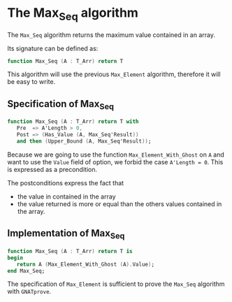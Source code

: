 # Created 2018-08-01 Wed 11:46
#+OPTIONS: author:nil title:nil toc:nil
#+EXPORT_FILE_NAME: ../../../maxmin/Max_Seq.org

* The Max_Seq algorithm

The ~Max_Seq~ algorithm returns the maximum value contained in an
array.

Its signature can be defined as:

#+BEGIN_SRC ada
  function Max_Seq (A : T_Arr) return T
#+END_SRC

This algorithm will use the previous ~Max_Element~ algorithm,
therefore it will be easy to write.

** Specification of Max_Seq

#+BEGIN_SRC ada
  function Max_Seq (A : T_Arr) return T with
     Pre  => A'Length > 0,
     Post => (Has_Value (A, Max_Seq'Result))
     and then (Upper_Bound (A, Max_Seq'Result));
#+END_SRC

Because we are going to use the function ~Max_Element_With_Ghost~
on ~A~ and want to use the ~Value~ field of option, we forbid the
case ~A'Length = 0~. This is expressed as a precondition.

The postconditions express the fact that
- the value in contained in the array
- the value returned is more or equal than the others values
  contained in the array.

** Implementation of Max_Seq

#+BEGIN_SRC ada
  function Max_Seq (A : T_Arr) return T is
  begin
     return A (Max_Element_With_Ghost (A).Value);
  end Max_Seq;
#+END_SRC

The specification of ~Max_Element~ is sufficient to prove the
~Max_Seq~ algorithm with ~GNATprove~.
